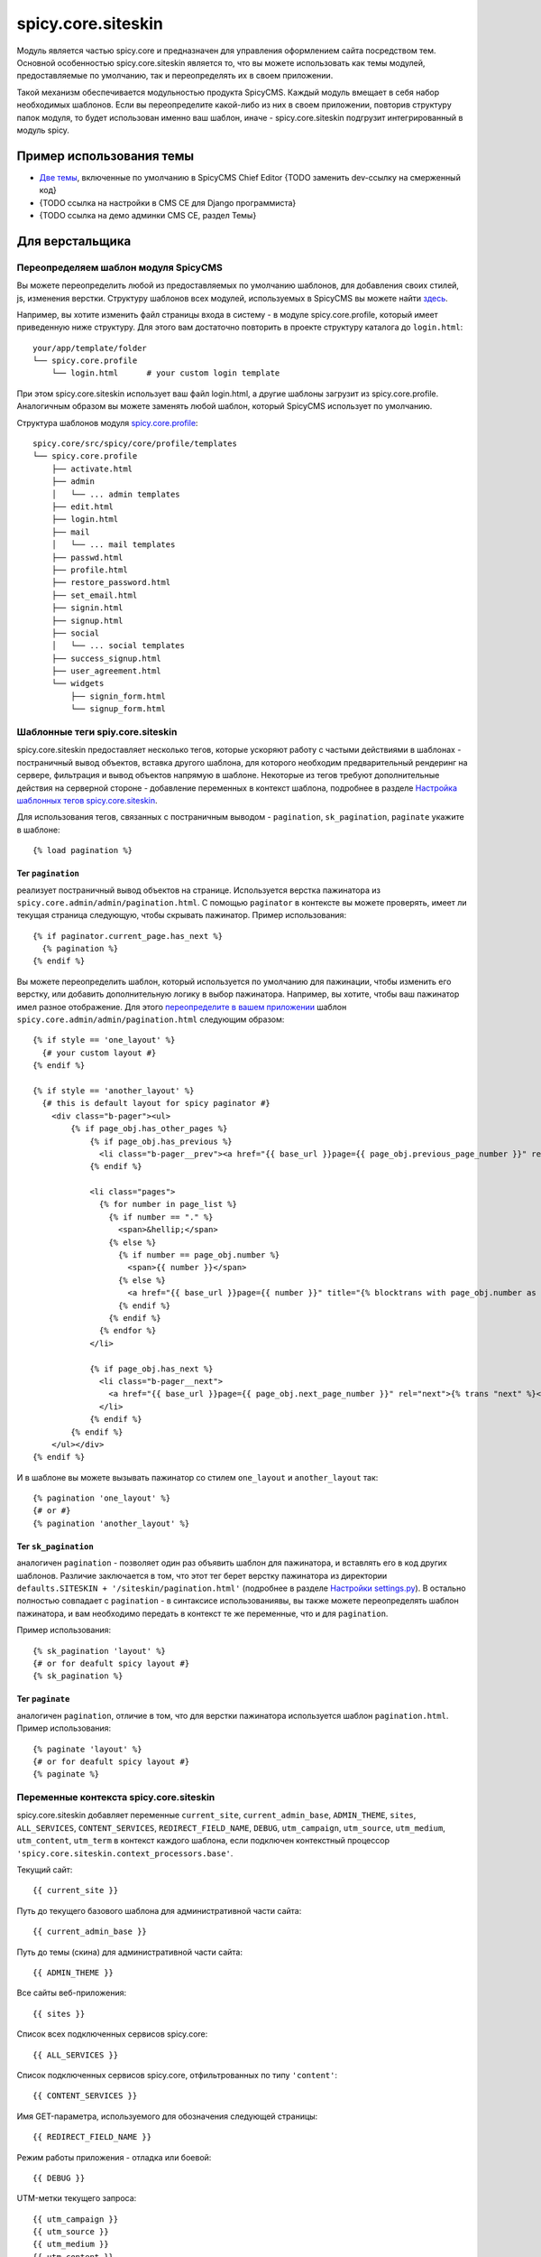 spicy.core.siteskin
*******************

Модуль является частью spicy.core и предназначен для управления оформлением сайта посредством тем. 
Основной особенностью spicy.core.siteskin является то, что вы можете использовать как темы модулей, предоставляемые по умолчанию, так и переопределять их в своем приложении.

Такой механизм обеспечивается модульностью продукта SpicyCMS. Каждый модуль вмещает в себя набор необходимых шаблонов.
Если вы переопределите какой-либо из них в своем приложении, повторив структуру папок модуля, то будет использован  именно ваш шаблон, иначе - spicy.core.siteskin подгрузит интегрированный в модуль spicy.

Пример использования темы
=========================

* `Две темы <https://gitlab.com/spicycms.com/cms.chiefeditor/tree/develop/siteskins#%D0%98%D0%BD%D1%81%D1%82%D1%80%D1%83%D0%BA%D1%86%D0%B8%D1%8F-%D0%BF%D0%BE-%D1%80%D0%B0%D0%B7%D1%80%D0%B0%D0%B1%D0%BE%D1%82%D0%BA%D0%B5-%D1%81%D0%BA%D0%B8%D0%BD%D0%B0>`_, включенные по умолчанию в SpicyCMS Chief Editor {TODO заменить dev-ссылку на смерженный код}

* {TODO ссылка на настройки в CMS CE для Django программиста}

* {TODO ссылка на демо админки CMS CE, раздел Темы}

Для верстальщика
================

Переопределяем шаблон модуля SpicyCMS
-------------------------------------
Вы можете переопределить любой из предоставляемых по умолчанию шаблонов, для добавления своих стилей, js, изменения верстки. Структуру шаблонов всех модулей, используемых в SpicyCMS вы можете найти `здесь <https://gitlab.com/spicycms.com/cms.chiefeditor/tree/master/siteskins#%D0%A1%D1%82%D1%80%D1%83%D0%BA%D1%82%D1%83%D1%80%D0%B0-%D0%BA%D0%B0%D1%82%D0%B0%D0%BB%D0%BE%D0%B3%D0%BE%D0%B2-%D1%82%D0%B5%D0%BC-%D0%B4%D0%BB%D1%8F-%D0%BC%D0%BE%D0%B4%D1%83%D0%BB%D0%B5%D0%B9-spicycms-chief-editor>`_.

Например, вы хотите изменить файл страницы входа в систему - в модуле spicy.core.profile, который имеет приведенную ниже структуру. Для этого вам достаточно повторить в проекте структуру каталога до ``login.html``: ::

  your/app/template/folder
  └── spicy.core.profile
      └── login.html      # your custom login template
      
При этом spicy.core.siteskin использует ваш файл login.html, а другие шаблоны загрузит из spicy.core.profile. Аналогичным образом вы можете заменять любой шаблон, который SpicyCMS использует по умолчанию.

Структура шаблонов модуля `spicy.core.profile <../profile/README.rst>`_: ::

  spicy.core/src/spicy/core/profile/templates
  └── spicy.core.profile
      ├── activate.html
      ├── admin                             
      │   └── ... admin templates
      ├── edit.html
      ├── login.html
      ├── mail
      │   └── ... mail templates
      ├── passwd.html
      ├── profile.html
      ├── restore_password.html
      ├── set_email.html
      ├── signin.html
      ├── signup.html
      ├── social
      │   └── ... social templates
      ├── success_signup.html
      ├── user_agreement.html
      └── widgets
          ├── signin_form.html
          └── signup_form.html

Шаблонные теги spiy.core.siteskin
---------------------------------
spicy.core.siteskin предоставляет несколько тегов, которые ускоряют работу с частыми действиями в шаблонах - постраничный вывод объектов, вставка другого шаблона, для которого необходим предварительный рендеринг на сервере, фильтрация и вывод объектов напрямую в шаблоне. Некоторые из тегов требуют дополнительные действия на серверной стороне - добавление переменных в контекст шаблона, подробнее в разделе `Настройка шаблонных тегов spicy.core.siteskin <./README.rst#Настройка-шаблонных-тегов-spicycoresiteskin>`_.

Для использования тегов, связанных с постраничным выводом - ``pagination``, ``sk_pagination``, ``paginate`` укажите в шаблоне: ::

  {% load pagination %}
  
Тег ``pagination``
++++++++++++++++++
реализует постраничный вывод объектов на странице. Используется верстка пажинатора из ``spicy.core.admin/admin/pagination.html``. C помощью ``paginator`` в контексте вы можете проверять, имеет ли текущая страница следующую, чтобы скрывать пажинатор. Пример использования: ::

  {% if paginator.current_page.has_next %}
    {% pagination %}
  {% endif %}
  
Вы можете переопределить шаблон, который используется по умолчанию для пажинации, чтобы изменить его верстку, или добавить дополнительную логику в выбор пажинатора. Например, вы хотите, чтобы ваш пажинатор имел разное отображение. Для этого `переопределите в вашем приложении <./README.rst#Переопределяем-шаблон-модуля-spicycms>`_ шаблон ``spicy.core.admin/admin/pagination.html`` следующим образом: ::

  {% if style == 'one_layout' %}
    {# your custom layout #}
  {% endif %}
  
  {% if style == 'another_layout' %}
    {# this is default layout for spicy paginator #}
      <div class="b-pager"><ul>
          {% if page_obj.has_other_pages %}
              {% if page_obj.has_previous %}
                <li class="b-pager__prev"><a href="{{ base_url }}page={{ page_obj.previous_page_number }}" rel="prev">{% trans "previous" %}</a></li>
              {% endif %}

              <li class="pages">
                {% for number in page_list %}
                  {% if number == "." %}
                    <span>&hellip;</span>
                  {% else %}
                    {% if number == page_obj.number %}
                      <span>{{ number }}</span>
                    {% else %}
                      <a href="{{ base_url }}page={{ number }}" title="{% blocktrans with page_obj.number as   page_num %}Page {{ page_num }}{% endblocktrans %}">{{ number }}</a>
                    {% endif %}
                  {% endif %}
                {% endfor %}
              </li>

              {% if page_obj.has_next %}
                <li class="b-pager__next">
                  <a href="{{ base_url }}page={{ page_obj.next_page_number }}" rel="next">{% trans "next" %}</a>
                </li>
              {% endif %}
          {% endif %}
      </ul></div>
  {% endif %}

И в шаблоне вы можете вызывать пажинатор со стилем ``one_layout`` и ``another_layout`` так: ::

  {% pagination 'one_layout' %}
  {# or #}
  {% pagination 'another_layout' %}
  
Тег ``sk_pagination``
+++++++++++++++++++++
аналогичен ``pagination`` - позволяет один раз объявить шаблон для пажинатора, и вставлять его в код других шаблонов. Различие заключается в том, что этот тег берет верстку пажинатора из директории ``defaults.SITESKIN + '/siteskin/pagination.html'`` (подробнее в разделе `Настройки settings.py <./README.rst#Настройки-settingspy>`_). В остально полностью совпадает с ``pagination`` - в синтаксисе использованиявы, вы также можете переопределять шаблон пажинатора, и вам необходимо передать в контекст те же переменные, что и для ``pagination``.

Пример использования: ::

  {% sk_pagination 'layout' %}
  {# or for deafult spicy layout #}
  {% sk_pagination %}
  
Тег ``paginate``
++++++++++++++++
аналогичен ``pagination``, отличие в том, что для верстки пажинатора используется шаблон ``pagination.html``. Пример использования: :: 

  {% paginate 'layout' %}
  {# or for deafult spicy layout #}
  {% paginate %}
  
Переменные контекста spicy.core.siteskin
----------------------------------------
spicy.core.siteskin добавляет переменные ``current_site``, ``current_admin_base``, ``ADMIN_THEME``, ``sites``, ``ALL_SERVICES``, ``CONTENT_SERVICES``, ``REDIRECT_FIELD_NAME``, ``DEBUG``, ``utm_campaign``, ``utm_source``, ``utm_medium``, ``utm_content``, ``utm_term`` в контекст каждого шаблона, если подключен контекстный процессор ``'spicy.core.siteskin.context_processors.base'``.

Текущий сайт: ::

  {{ current_site }}
  
Путь до текущего базового шаблона для административной части сайта: ::

  {{ current_admin_base }}
  
Путь до темы (скина) для административной части сайта: ::

  {{ ADMIN_THEME }}
  
Все сайты веб-приложения: ::

  {{ sites }}
  
Список всех подключенных сервисов spicy.core: ::

  {{ ALL_SERVICES }}
  
Список подключенных сервисов spicy.core, отфильтрованных по типу ``'content'``: ::

  {{ CONTENT_SERVICES }}
  
Имя GET-параметра, используемого для обозначения следующей страницы: ::

  {{ REDIRECT_FIELD_NAME }}
  
Режим работы приложения - отладка или боевой: ::

  {{ DEBUG }}
  
UTM-метки текущего запроса: ::

  {{ utm_campaign }}
  {{ utm_source }}
  {{ utm_medium }}
  {{ utm_content }}
  {{ utm_term }}
  
Виджеты spicy.core.siteskin
---------------------------
Предоставляются модели виджетов, которые могут быть использованы в frontend части, такие как автокомплитер для тегов, datepicker, datetimepicker и другие. Так как они требуют настройки на серверной стороне, подробнее см. в разделе `Для Django программиста > Виджеты spicy.core.siteskin <./README.rst#Виджеты-spicycoresiteskin-1>`_

Для Django программиста
=======================

Настройка шаблонных тегов spicy.core.siteskin
---------------------------------------------

Некоторые теги требуют добавления переменных в контекст шаблона, ниже приведена инструкция по их настройке.

Для работы тега ``pagination`` вы должны добавить в контекст шаблона переменную ``paginator`` - объект `django.core.paginator.Paginator <https://djbook.ru/rel1.4/topics/pagination.html#django.core.paginator.Paginator>`_.

Декораторы spicy.core.siteskin
------------------------------
spicy.core.siteskin предоставляет декораторы, облегчающие работу со темами - ``render_to``, ``ajax_request``, ``multi_view``. Их удобство в том, что разработчик освобождается от написания типичного кода для создания и возврата объекта ответа, настроек кэширования: ::

  # typical views.py
  from django.shortcuts import render
  
  def your_view(*args, **kwargs):
    # logic here
    template = 'path/to/template.html'
    context = dict(param1=value, param2=value, ...)
    response = render(request, template, context)
    return response
  
Вместо этого ваши вью будут возвращать словарь, который декоратор ``render_to`` передаст в указанный шаблон. Также каждый декоратор имеет дополнительные аргументы, позволяющие настраивать кэширование, загрузчики, которые будут использованы для поиска шаблона и т.д. (подробнее в `Общие аргументы декораторов <./README.rst#Общие-аргументы-декораторов>`_). Пример использования: ::

  # yourapp.views.py
  from spicy.core.siteskin.decorators import render_to
  
  @render_to(template_name, # additional args)
  def your_view(request):
    # logic here
    context = dict(param1=value, param2=value, ...)
    return context
    
Обязательным аргументом декоратора является ``template_name`` - имя шаблона, куда будет передан контекст.

Декоратор ``multi_view`` работает аналогично с ``render_to``, но позволяет указывать шаблон в ходе выполнения обработчика. Это может быть полезно, если выбор шаблона происходит по какому-либо условию. Чтобы использовать шаблон, вы должны добавить его в возвращаемый контекст по ключу ``'template'``: ::

  # yourapp.views.py
  from spicy.core.siteskin.decorators import multi_view
  
  @multi_view(# additional args)
  def your_view(request):
    # logic here
    if condition:
      template = 'path/to/true/template.html'
    else:
      template = 'path/to/false/template.html'
    context = dict(template=template, param1=value, param2=value, ...)
    return context

Декоратор ``ajax_request`` возвращает ``HttpResponse`` с ``mimetype = 'application/json'``. Ваш обработчик должен передать словарь-контекст, который будет упакован в json и вернется клиенту. Пример использования: ::

  # yourapp.views.py
  from spicy.core.siteskin.decorators import ajax_request
  
  @ajax_request(# additional args)
  def your_view(request):
    # logic here
    context = dict(param1=value, param2=value, ...)
    return context
  
   
Общие аргументы декораторов
---------------------------
Декораторы реализованы как наследники базового класса ``spicy.core.siteskin.decorators.ViewInterface``, поэтому каждый из них может принимать аргументы, позволяющие настривать дополнительные возможности, например, кэширование. Перечисленные ниже аргументы необязательны.
    
При передаче в декоратор ``use_siteskin=True`` будут использованы загрузчики шаблонов, указанные в ``settings.TEMPLATE_LOADERS``, значение по умолчанию - ``False``.

Аргумент ``use_admin=True`` позволяет указать, что поиск шаблона должен происходить в admin-директориях, т.е. к пути файла будет добавлен префикс ``/admin/``.
    
Аргумент ``use_cache`` управляет кэшированием результата обработчика, значение по умолчанию - ``False``.

Аргумент ``cache_timeout`` задает время хранения кэша, значение по умолчанию - 300 секунд.

Команды manage.py
-----------------


{TODO команды manage.py, шаблонные теги (бэкенд часть), контекстный процессор, виджеты}

Настройки settings.py
---------------------
Ниже приведены настройки модуля, которые вы можете переопределить в settings.py своего приложения.

Настраиваем тему
++++++++++++++++
SITESKIN_SETTINGS_MODEL, ADMIN_THEME THEMES_PATH DEFAULT_THEME SPICY_THEME_FILE SPICY_THEME_PRODUCT_KEYS, SITESKIN_INDEX_VIEW, SITESKIN_CACHE_BACKEND, DEFAULT_TEMPLATE, 

Настраиваем пажинатор
+++++++++++++++++++++
OBJECTS_PER_PAGE, PAGES_FROM_START, PAGES_TO_END, DEBUG_ERROR_PAGES, OBJECTS_LIMIT (<- может перенести в Всякие разные?) 

настраиваем карту сайта
+++++++++++++++++++++++
SITEMAP_LOOKUP_MODEL
SITEMAP_URL
SITEMAP_GZIP_COMPRESSION
SITEMAP_THUMB_SIZE
SITEMAP_ROOT
SITEMAP

Всякие разные {TODO переименовать по смыслу}
++++++++++++++++++++++++++++++++++++++++++++
USE_RENDER_FROM_RESPONSE_LIKE_SSI 
AJAX_API_VERSION
ENABLE_INDEXATION
USE_SANITIZER
ALLOWED_HTML_CLASSES
DATETIME_FORMAT

Имя каталога с темами, по умолчанию ``../siteskins``: :: 

  THEMES_PATH = 'your/name/for/theme/folder'
  
Имя темы, используемой в админке по умолчанию, значение ``'current'``: ::

  DEFAULT_THEME = 'your_name'
  
Имя json-файла, описывающего темы, значение по умолчанию ``'spicy.theme'``: ::

  SPICY_THEME_FILE = 'your_name'

Виджеты spicy.core.siteskin
---------------------------
{TODO описать использование виджетов, их передачу в шаблоны}
